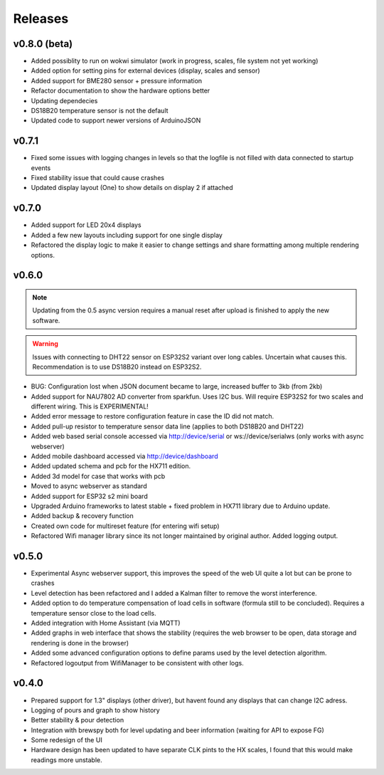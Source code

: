 .. _releases:

Releases 
########

v0.8.0 (beta)
=============

* Added possiblity to run on wokwi simulator (work in progress, scales, file system not yet working)
* Added option for setting pins for external devices (display, scales and sensor)
* Added support for BME280 sensor + pressure information
* Refactor documentation to show the hardware options better
* Updating dependecies
* DS18B20 temperature sensor is not the default
* Updated code to support newer versions of ArduinoJSON

v0.7.1
======

* Fixed some issues with logging changes in levels so that the logfile is not filled with data connected to startup events
* Fixed stability issue that could cause crashes
* Updated display layout (One) to show details on display 2 if attached

v0.7.0
======

* Added support for LED 20x4 displays
* Added a few new layouts including support for one single display
* Refactored the display logic to make it easier to change settings and share formatting among multiple rendering options. 

v0.6.0
======

.. note::
    Updating from the 0.5 async version requires a manual reset after upload is finished to apply the new software.

.. warning::
    Issues with connecting to DHT22 sensor on ESP32S2 variant over long cables. Uncertain what causes this. Recommendation is to use DS18B20 instead on ESP32S2.

* BUG: Configuration lost when JSON document became to large, increased buffer to 3kb (from 2kb)

* Added support for NAU7802 AD converter from sparkfun. Uses I2C bus. Will require ESP32S2 for two scales and different wiring. This is EXPERIMENTAL!
* Added error message to restore configuration feature in case the ID did not match.
* Added pull-up resistor to temperature sensor data line (applies to both DS18B20 and DHT22)
* Added web based serial console accessed via http://device/serial or ws://device/serialws (only works with async webserver)
* Added mobile dashboard accessed via http://device/dashboard
* Added updated schema and pcb for the HX711 edition.
* Added 3d model for case that works with pcb
* Moved to async webserver as standard
* Added support for ESP32 s2 mini board
* Upgraded Arduino frameworks to latest stable + fixed problem in HX711 library due to Arduino update.
* Added backup & recovery function
* Created own code for multireset feature (for entering wifi setup)
* Refactored Wifi manager library since its not longer maintained by original author. Added logging output.

v0.5.0
======

* Experimental Async webserver support, this improves the speed of the web UI quite a lot but can be prone to crashes
* Level detection has been refactored and I added a Kalman filter to remove the worst interference.
* Added option to do temperature compensation of load cells in software (formula still to be concluded). Requires a temperature sensor close to the load cells.
* Added integration with Home Assistant (via MQTT)
* Added graphs in web interface that shows the stability (requires the web browser to be open, data storage and rendering is done in the browser)
* Added some advanced configuration options to define params used by the level detection algorithm.
* Refactored logoutput from WifiManager to be consistent with other logs.

v0.4.0
======

* Prepared support for 1.3" displays (other driver), but havent found any displays that can change I2C adress.
* Logging of pours and graph to show history
* Better stability & pour detection
* Integration with brewspy both for level updating and beer information (waiting for API to expose FG)
* Some redesign of the UI
* Hardware design has been updated to have separate CLK pints to the HX scales, I found that this would make readings more unstable. 
